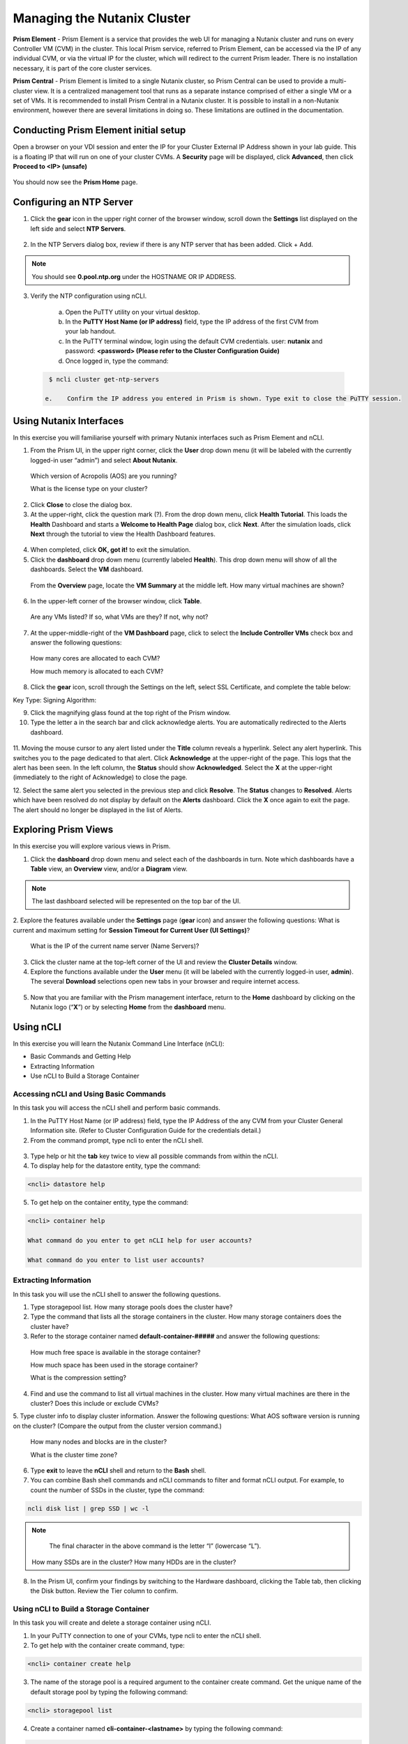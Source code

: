 .. Adding labels to the beginning of your lab is helpful for linking to the lab from other pages
.. _example_lab_1:

-------------
Managing the Nutanix Cluster
-------------

**Prism Element** - Prism Element is a service that provides the web UI for managing a Nutanix cluster and runs on every Controller VM (CVM) in the cluster. This local Prism service, referred to Prism Element, can be accessed via the IP of any individual CVM, or via the virtual IP for the cluster, which will redirect to the current Prism leader. There is no installation necessary, it is part of the core cluster services.

**Prism Central** - Prism Element is limited to a single Nutanix cluster, so Prism Central can be used to provide a multi-cluster view. It is a centralized management tool that runs as a separate instance comprised of either a single VM or a set of VMs. It is recommended to install Prism Central in a Nutanix cluster. It is possible to install in a non-Nutanix environment, however there are several limitations in doing so. These limitations are outlined in the documentation.

Conducting Prism Element initial setup
++++++++++++++++++++++++++++

Open a browser on your VDI session and enter the IP for your Cluster External IP Address shown in your lab guide. This is a floating IP that will run on one of your cluster CVMs. A **Security** page will be displayed, click **Advanced**, then click **Proceed to <IP> (unsafe)**

.. figure:: images/1.png

You should now see the **Prism Home** page. 

Configuring an NTP Server
++++++++++++++++++++++


1.	Click the **gear** icon in the upper right corner of the browser window, scroll down the **Settings** list displayed on the left side and select **NTP Servers**.

.. figure:: images/2.png

 
2.	In the NTP Servers dialog box, review if there is any NTP server that has been added. Click + Add. 
 
 	
.. Note::  
  You should see **0.pool.ntp.org** under the HOSTNAME OR IP ADDRESS. 

.. figure:: images/3.png

3.	Verify the NTP configuration using nCLI.

  a.	Open the PuTTY utility on your virtual desktop.

  b.	In the **PuTTY Host Name (or IP address)** field, type the IP address of the first CVM from your lab handout.

  c.	In the PuTTY terminal window, login using the default CVM credentials. user: **nutanix** and password: **<password> (Please refer to the Cluster Configuration Guide)**
  
  d.	Once logged in, type the command:

 .. code-block:: putty

   $ ncli cluster get-ntp-servers

  e.	Confirm the IP address you entered in Prism is shown. Type exit to close the PuTTY session.

Using Nutanix Interfaces
++++++++++++++++++++++

In this exercise you will familiarise yourself with primary Nutanix interfaces such as Prism Element and nCLI.

1.	From the Prism UI, in the upper right corner, click the **User** drop down menu (it will be labeled with the currently logged-in user “admin”) and select **About Nutanix**.


.. figure:: images/4.png
 
  Which version of Acropolis (AOS) are you running?
 
  What is the license type on your cluster?


2.	Click **Close** to close the dialog box.

3.	At the upper-right, click the question mark (?). From the drop down menu, click **Health Tutorial**. This loads the **Health** Dashboard and starts a **Welcome to Health Page** dialog box, click **Next**. After the simulation loads, click **Next** through the tutorial to view the Health Dashboard features.

.. figure:: images/5.png

 
4.	When completed, click **OK, got it!** to exit the simulation.

5.	Click the **dashboard** drop down menu (currently labeled **Health**). This drop down menu will show of all the dashboards. Select the **VM** dashboard.

.. figure:: images/6.png
 

 From the **Overview** page, locate the **VM Summary** at the middle left. How many virtual machines are shown?

6.	In the upper-left corner of the browser window, click **Table**.


 
 Are any VMs listed? If so, what VMs are they? If not, why not? 

7.	At the upper-middle-right of the **VM Dashboard** page, click to select the **Include Controller VMs** check box and answer the following questions:

.. figure:: images/7.png
 

  How many cores are allocated to each CVM?

  How much memory is allocated to each CVM?

8.	Click the **gear** icon, scroll through the Settings on the left, select SSL Certificate, and complete the table below:

Key Type:
Signing Algorithm:

9.	Click the magnifying glass found at the top right of the Prism window.

10.	Type the letter a in the search bar and click acknowledge alerts. You are automatically redirected to the Alerts dashboard.

.. figure:: images/8.png
 

11.	Moving the mouse cursor to any alert listed under the **Title** column reveals a hyperlink. Select any alert hyperlink. This switches you to the page dedicated to that alert.
Click **Acknowledge** at the upper-right of the page. This logs that the alert has been seen. In the left column, the **Status** should show **Acknowledged**. Select the **X** at the upper-right (immediately to the right of Acknowledge) to close the page.

12.	Select the same alert you selected in the previous step and click **Resolve**.
The **Status** changes to **Resolved**. Alerts which have been resolved do not display by default on the **Alerts** dashboard. Click the **X** once again to exit the page. The alert should no longer be displayed in the list of Alerts.

Exploring Prism Views
++++++++++++++++++++++

In this exercise you will explore various views in Prism.


1.	Click the **dashboard** drop down menu and select each of the dashboards in turn. Note which dashboards have a **Table** view, an **Overview** view, and/or a **Diagram** view.
	
.. Note::  

  The last dashboard selected will be represented on the top bar of the UI.


.. figure:: images/9.png


2.	Explore the features available under the **Settings** page (**gear** icon) and answer the following questions:
What is current and maximum setting for **Session Timeout for Current User (UI Settings)**?

 What is the IP of the current name server (Name Servers)?


3.	Click the cluster name at the top-left corner of the UI and review the **Cluster Details** window.


4.	Explore the functions available under the **User** menu (it will be labeled with the currently logged-in user, **admin**). The several **Download** selections open new tabs in your browser and require internet access.

 .. figure:: images/10.png

 
5.	Now that you are familiar with the Prism management interface, return to the **Home** dashboard by clicking on the Nutanix logo (“**X**”) or by selecting **Home** from the **dashboard** menu.

 .. figure:: images/11.png
 

Using nCLI
+++++++++++

In this exercise you will learn the Nutanix Command Line Interface (nCLI):

•	Basic Commands and Getting Help

•	Extracting Information

•	Use nCLI to Build a Storage Container


Accessing nCLI and Using Basic Commands
........................................

In this task you will access the nCLI shell and perform basic commands.


1.	In the PuTTY Host Name (or IP address) field, type the IP Address of the any CVM from your Cluster General Information site. (Refer to Cluster Configuration Guide for the credentials detail.)


2.	From the command prompt, type ncli to enter the nCLI shell.
 
 .. figure:: images/12.png


3.	Type help or hit the **tab** key twice to view all possible commands from within the nCLI.

4.	To display help for the datastore entity, type the command: 
 
.. code-block:: putty

   <ncli> datastore help


5.	To get help on the container entity, type the command:

.. code-block:: putty

   <ncli> container help

   What command do you enter to get nCLI help for user accounts? 

   What command do you enter to list user accounts?

 
Extracting Information
...............................


In this task you will use the nCLI shell to answer the following questions.


1.	Type storagepool list. How many storage pools does the cluster have? 

2.	Type the command that lists all the storage containers in the cluster. How many storage containers does the cluster have? 

3.	Refer to the storage container named **default-container-#####** and answer the following questions:

   How much free space is available in the storage container?

   How much space has been used in the storage container?

   What is the compression setting?


4.	Find and use the command to list all virtual machines in the cluster. How many virtual machines are there in the cluster? Does this include or exclude CVMs?

5.	Type cluster info to display cluster information. Answer the following questions:
What AOS software version is running on the cluster? (Compare the output from the cluster version command.)
   
  How many nodes and blocks are in the cluster?

  What is the cluster time zone?


6.	Type **exit** to leave the **nCLI** shell and return to the **Bash** shell.

7.	You can combine Bash shell commands and nCLI commands to filter and format nCLI output. For example, to count the number of SSDs in the cluster, type the command:

.. code-block:: ncli

  ncli disk list | grep SSD | wc -l 
	
.. Note::

   The final character in the above command is the letter “l” (lowercase “L”).

  
 How many SSDs are in the cluster?
 How many HDDs are in the cluster?

8.	In the Prism UI, confirm your findings by switching to the Hardware dashboard, clicking the Table tab, then clicking the Disk button. Review the Tier column to confirm.


Using nCLI to Build a Storage Container
.................................................


In this task you will create and delete a storage container using nCLI.


1.	In your PuTTY connection to one of your CVMs, type ncli to enter the nCLI shell.

2.	To get help with the container create command, type:

.. code-block:: ncli

  <ncli> container create help


3.	The name of the storage pool is a required argument to the container create command. Get the unique name of the default storage pool by typing the following command:


.. code-block:: ncli

  <ncli> storagepool list


4.	Create a container named **cli-container-<lastname>** by typing the following command:

.. code-block:: ncli

  <ncli> container create name=cli-lastname sp-name=default-storage-pool-#####

.. Note::  

  Where ##### is the cluster ID based on what you discovered in the previous step. <lastname> is your surname.


5.	From the Prism UI, click the **Dashboard** menu and go to **Storage > Table > Storage Container** to confirm the container is created.

6.	Click to select **cli-container-<lastname>**. 

7.	Immediately below the table of containers and at the far right, click **Delete**. In the confirmation dialog box, click **Delete** to confirm the action.

8.	Verify that **cli-container-<lastname>** has been deleted.

9.	Return to your SSH (PuTTY terminal) session.

10.	Verify that your container has been deleted:

  .. code-block:: ncli

     <ncli> container list 


